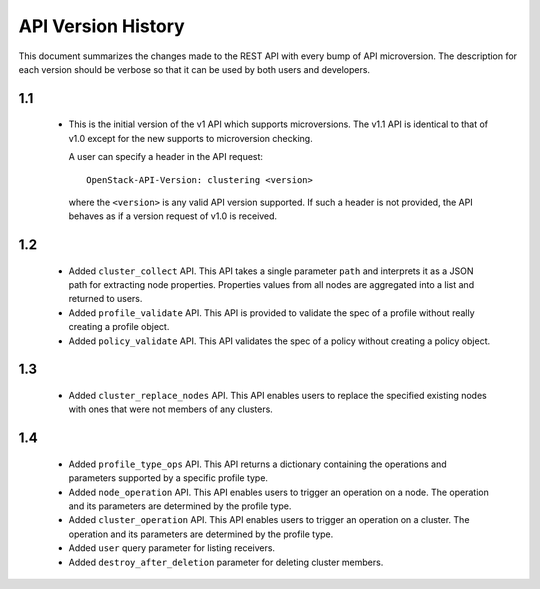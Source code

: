 
API Version History
~~~~~~~~~~~~~~~~~~~

This document summarizes the changes made to the REST API with every bump of
API microversion. The description for each version should be verbose so that
it can be used by both users and developers.


1.1
---

 - This is the initial version of the v1 API which supports microversions.
   The v1.1 API is identical to that of v1.0 except for the new supports to
   microversion checking.

   A user can specify a header in the API request::

     OpenStack-API-Version: clustering <version>

   where the ``<version>`` is any valid API version supported. If such a
   header is not provided, the API behaves as if a version request of v1.0
   is received.

1.2
---

 - Added ``cluster_collect`` API. This API takes a single parameter ``path``
   and interprets it as a JSON path for extracting node properties. Properties
   values from all nodes are aggregated into a list and returned to users. 

 - Added ``profile_validate`` API. This API is provided to validate the spec
   of a profile without really creating a profile object.

 - Added ``policy_validate`` API. This API validates the spec of a policy
   without creating a policy object.

1.3
---

 - Added ``cluster_replace_nodes`` API. This API enables users to replace the
   specified existing nodes with ones that were not members of any clusters.

1.4
---

 - Added ``profile_type_ops`` API. This API returns a dictionary containing
   the operations and parameters supported by a specific profile type.

 - Added ``node_operation`` API. This API enables users to trigger an
   operation on a node. The operation and its parameters are determined by the
   profile type.

 - Added ``cluster_operation`` API. This API enables users to trigger an
   operation on a cluster. The operation and its parameters are determined by
   the profile type.

 - Added ``user`` query parameter for listing receivers.

 - Added ``destroy_after_deletion`` parameter for deleting cluster members.
